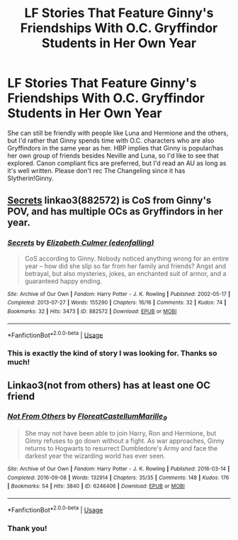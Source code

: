 #+TITLE: LF Stories That Feature Ginny's Friendships With O.C. Gryffindor Students in Her Own Year

* LF Stories That Feature Ginny's Friendships With O.C. Gryffindor Students in Her Own Year
:PROPERTIES:
:Author: xfireofthephoenix
:Score: 5
:DateUnix: 1566691067.0
:DateShort: 2019-Aug-25
:FlairText: Request
:END:
She can still be friendly with people like Luna and Hermione and the others, but I'd rather that Ginny spends time with O.C. characters who are also Gryffindors in the same year as her. HBP implies that Ginny is popular/has her own group of friends besides Neville and Luna, so I'd like to see that explored. Canon compliant fics are preferred, but I'd read an AU as long as it's well written. Please don't rec The Changeling since it has Slytherin!Ginny.


** [[https://archiveofourown.org/works/882572][Secrets]] linkao3(882572) is CoS from Ginny's POV, and has multiple OCs as Gryffindors in her year.
:PROPERTIES:
:Author: siderumincaelo
:Score: 3
:DateUnix: 1566700644.0
:DateShort: 2019-Aug-25
:END:

*** [[https://archiveofourown.org/works/882572][*/Secrets/*]] by [[https://www.archiveofourown.org/users/edenfalling/pseuds/Elizabeth%20Culmer][/Elizabeth Culmer (edenfalling)/]]

#+begin_quote
  CoS according to Ginny. Nobody noticed anything wrong for an entire year -- how did she slip so far from her family and friends? Angst and betrayal, but also mysteries, jokes, an enchanted suit of armor, and a guaranteed happy ending.
#+end_quote

^{/Site/:} ^{Archive} ^{of} ^{Our} ^{Own} ^{*|*} ^{/Fandom/:} ^{Harry} ^{Potter} ^{-} ^{J.} ^{K.} ^{Rowling} ^{*|*} ^{/Published/:} ^{2002-05-17} ^{*|*} ^{/Completed/:} ^{2013-07-27} ^{*|*} ^{/Words/:} ^{155290} ^{*|*} ^{/Chapters/:} ^{16/16} ^{*|*} ^{/Comments/:} ^{32} ^{*|*} ^{/Kudos/:} ^{74} ^{*|*} ^{/Bookmarks/:} ^{32} ^{*|*} ^{/Hits/:} ^{3473} ^{*|*} ^{/ID/:} ^{882572} ^{*|*} ^{/Download/:} ^{[[https://archiveofourown.org/downloads/882572/Secrets.epub?updated_at=1557695144][EPUB]]} ^{or} ^{[[https://archiveofourown.org/downloads/882572/Secrets.mobi?updated_at=1557695144][MOBI]]}

--------------

*FanfictionBot*^{2.0.0-beta} | [[https://github.com/tusing/reddit-ffn-bot/wiki/Usage][Usage]]
:PROPERTIES:
:Author: FanfictionBot
:Score: 2
:DateUnix: 1566700659.0
:DateShort: 2019-Aug-25
:END:


*** This is exactly the kind of story I was looking for. Thanks so much!
:PROPERTIES:
:Author: xfireofthephoenix
:Score: 1
:DateUnix: 1566740707.0
:DateShort: 2019-Aug-25
:END:


** Linkao3(not from others) has at least one OC friend
:PROPERTIES:
:Author: IrvingMintumble
:Score: 3
:DateUnix: 1566705435.0
:DateShort: 2019-Aug-25
:END:

*** [[https://archiveofourown.org/works/6246406][*/Not From Others/*]] by [[https://www.archiveofourown.org/users/FloreatCastellum/pseuds/FloreatCastellum/users/Marille_9/pseuds/Marille_9][/FloreatCastellumMarille_9/]]

#+begin_quote
  She may not have been able to join Harry, Ron and Hermione, but Ginny refuses to go down without a fight. As war approaches, Ginny returns to Hogwarts to resurrect Dumbledore's Army and face the darkest year the wizarding world has ever seen.
#+end_quote

^{/Site/:} ^{Archive} ^{of} ^{Our} ^{Own} ^{*|*} ^{/Fandom/:} ^{Harry} ^{Potter} ^{-} ^{J.} ^{K.} ^{Rowling} ^{*|*} ^{/Published/:} ^{2016-03-14} ^{*|*} ^{/Completed/:} ^{2016-09-08} ^{*|*} ^{/Words/:} ^{132914} ^{*|*} ^{/Chapters/:} ^{35/35} ^{*|*} ^{/Comments/:} ^{148} ^{*|*} ^{/Kudos/:} ^{176} ^{*|*} ^{/Bookmarks/:} ^{54} ^{*|*} ^{/Hits/:} ^{3840} ^{*|*} ^{/ID/:} ^{6246406} ^{*|*} ^{/Download/:} ^{[[https://archiveofourown.org/downloads/6246406/Not%20From%20Others.epub?updated_at=1473345025][EPUB]]} ^{or} ^{[[https://archiveofourown.org/downloads/6246406/Not%20From%20Others.mobi?updated_at=1473345025][MOBI]]}

--------------

*FanfictionBot*^{2.0.0-beta} | [[https://github.com/tusing/reddit-ffn-bot/wiki/Usage][Usage]]
:PROPERTIES:
:Author: FanfictionBot
:Score: 2
:DateUnix: 1566705464.0
:DateShort: 2019-Aug-25
:END:


*** Thank you!
:PROPERTIES:
:Author: xfireofthephoenix
:Score: 1
:DateUnix: 1566750863.0
:DateShort: 2019-Aug-25
:END:
